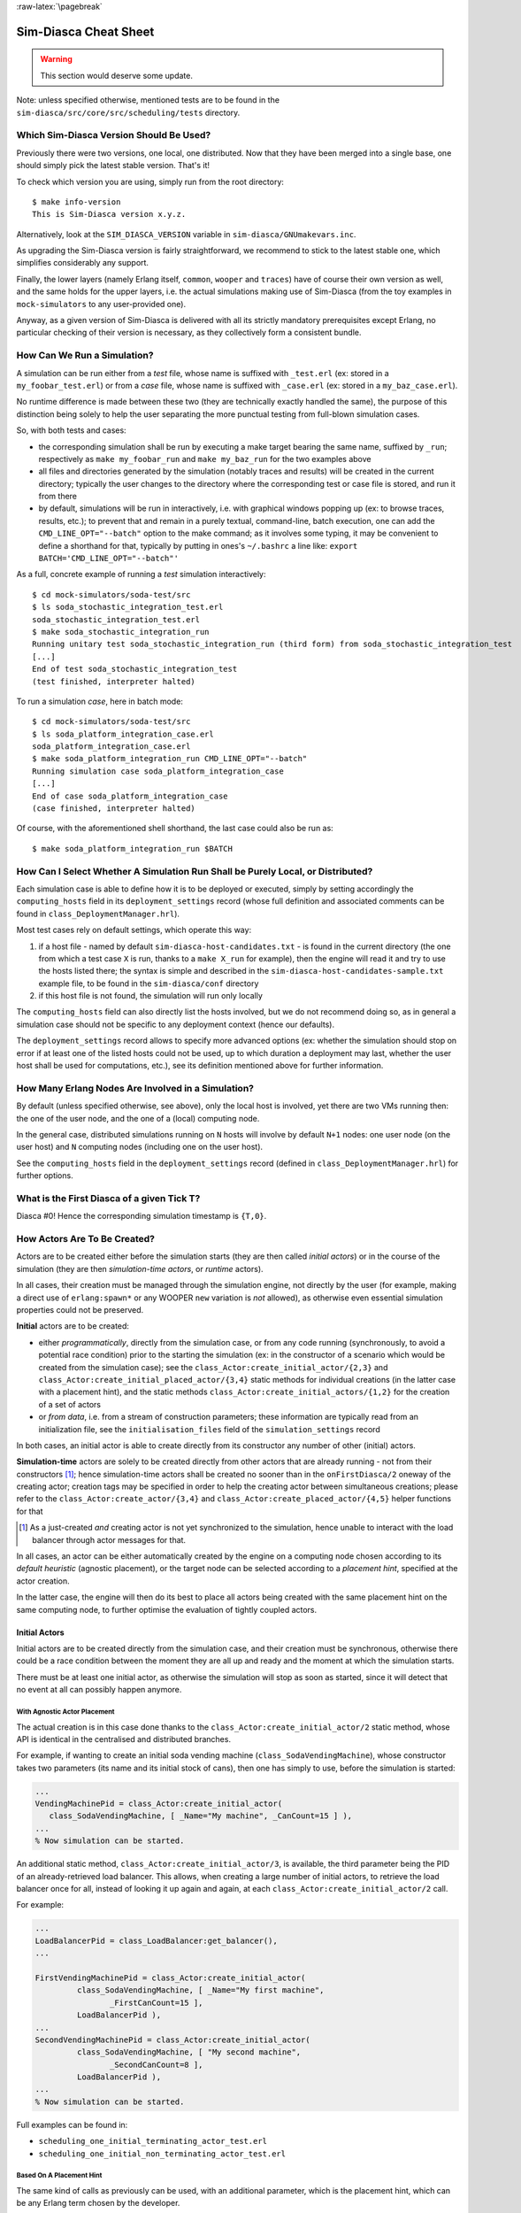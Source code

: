 :raw-latex:`\pagebreak`


----------------------
Sim-Diasca Cheat Sheet
----------------------

.. warning:: This section would deserve some update.


Note: unless specified otherwise, mentioned tests are to be found in the ``sim-diasca/src/core/src/scheduling/tests`` directory.




Which Sim-Diasca Version Should Be Used?
========================================

Previously there were two versions, one local, one distributed. Now that they have been merged into a single base, one should simply pick the latest stable version. That's it!

To check which version you are using, simply run from the root directory::

 $ make info-version
 This is Sim-Diasca version x.y.z.


Alternatively, look at the ``SIM_DIASCA_VERSION`` variable in ``sim-diasca/GNUmakevars.inc``.


As upgrading the Sim-Diasca version is fairly straightforward, we recommend to stick to the latest stable one, which simplifies considerably any support.

Finally, the lower layers (namely Erlang itself, ``common``, ``wooper`` and ``traces``) have of course their own version as well, and the same holds for the upper layers, i.e. the actual simulations making use of Sim-Diasca (from the toy examples in ``mock-simulators`` to any user-provided one).

Anyway, as a given version of Sim-Diasca is delivered with all its strictly mandatory prerequisites except Erlang, no particular checking of their version is necessary, as they collectively form a consistent bundle.



How Can We Run a Simulation?
============================

A simulation can be run either from a *test* file, whose name is suffixed with ``_test.erl`` (ex: stored in a ``my_foobar_test.erl``) or from a *case* file, whose name is suffixed with ``_case.erl`` (ex: stored in a ``my_baz_case.erl``).

No runtime difference is made between these two (they are technically exactly handled the same), the purpose of this distinction being solely to help the user separating the more punctual testing from full-blown simulation cases.

So, with both tests and cases:

- the corresponding simulation shall be run by executing a make target bearing the same name, suffixed by ``_run``; respectively as ``make my_foobar_run`` and ``make my_baz_run`` for the two examples above
- all files and directories generated by the simulation (notably traces and results) will be created in the current directory; typically the user changes to the directory where the corresponding test or case file is stored, and run it from there
- by default, simulations will be run in interactively, i.e. with graphical windows popping up (ex: to browse traces, results, etc.); to prevent that and remain in a purely textual, command-line, batch execution, one can add the ``CMD_LINE_OPT="--batch"`` option to the make command; as it involves some typing, it may be convenient to define a shorthand for that, typically by putting in ones's ``~/.bashrc`` a line like: ``export BATCH='CMD_LINE_OPT="--batch"'``


As a full, concrete example of running a *test* simulation interactively::

 $ cd mock-simulators/soda-test/src
 $ ls soda_stochastic_integration_test.erl
 soda_stochastic_integration_test.erl
 $ make soda_stochastic_integration_run
 Running unitary test soda_stochastic_integration_run (third form) from soda_stochastic_integration_test
 [...]
 End of test soda_stochastic_integration_test
 (test finished, interpreter halted)


To run a simulation *case*, here in batch mode::

 $ cd mock-simulators/soda-test/src
 $ ls soda_platform_integration_case.erl
 soda_platform_integration_case.erl
 $ make soda_platform_integration_run CMD_LINE_OPT="--batch"
 Running simulation case soda_platform_integration_case
 [...]
 End of case soda_platform_integration_case
 (case finished, interpreter halted)


Of course, with the aforementioned shell shorthand, the last case could also be run as::

 $ make soda_platform_integration_run $BATCH



How Can I Select Whether A Simulation Run Shall be Purely Local, or Distributed?
================================================================================

Each simulation case is able to define how it is to be deployed or executed, simply by setting accordingly the ``computing_hosts`` field in its ``deployment_settings`` record (whose full definition and associated comments can be found in ``class_DeploymentManager.hrl``).

Most test cases rely on default settings, which operate this way:

1. if a host file - named by default ``sim-diasca-host-candidates.txt`` - is found in the current directory (the one from which a test case ``X`` is run, thanks to a ``make X_run`` for example), then the engine will read it and try to use the hosts listed there; the syntax is simple and described in the ``sim-diasca-host-candidates-sample.txt`` example file, to be found in the ``sim-diasca/conf`` directory

2. if this host file is not found, the simulation will run only locally


The ``computing_hosts`` field can also directly list the hosts involved, but we do not recommend doing so, as in general a simulation case should not be specific to any deployment context (hence our defaults).

The ``deployment_settings`` record allows to specify more advanced options (ex: whether the simulation should stop on error if at least one of the listed hosts could not be used, up to which duration a deployment may last, whether the user host shall be used for computations, etc.), see its definition mentioned above for further information.



How Many Erlang Nodes Are Involved in a Simulation?
===================================================

By default (unless specified otherwise, see above), only the local host is involved, yet there are two VMs running then: the one of the user node, and the one of a (local) computing node.

In the general case, distributed simulations running on ``N`` hosts will involve by default ``N+1`` nodes: one user node (on the user host) and ``N`` computing nodes (including one on the user host).

See the ``computing_hosts`` field in the ``deployment_settings`` record (defined in ``class_DeploymentManager.hrl``) for further options.


What is the First Diasca of a given Tick T?
=========================================

Diasca #0! Hence the corresponding simulation timestamp is ``{T,0}``.


How Actors Are To Be Created?
=============================

Actors are to be created either before the simulation starts (they are then called *initial actors*) or in the course of the simulation (they are then *simulation-time actors*, or *runtime* actors).

In all cases, their creation must be managed through the simulation engine, not directly by the user (for example, making a direct use of ``erlang:spawn*`` or any WOOPER ``new`` variation is *not* allowed), as otherwise even essential simulation properties could not be preserved.

**Initial** actors are to be created:

- either *programmatically*, directly from the simulation case, or from any code running (synchronously, to avoid a potential race condition) prior to the starting the simulation (ex: in the constructor of a scenario which would be created from the simulation case); see the ``class_Actor:create_initial_actor/{2,3}`` and ``class_Actor:create_initial_placed_actor/{3,4}`` static methods for individual creations (in the latter case with a placement hint), and the static methods ``class_Actor:create_initial_actors/{1,2}`` for the creation of a set of actors
- or *from data*, i.e. from a stream of construction parameters; these information are typically read from an initialization file, see the ``initialisation_files`` field of the ``simulation_settings`` record

In both cases, an initial actor is able to create directly from its constructor any number of other (initial) actors.


**Simulation-time** actors are solely to be created directly from other actors that are already running - not from their constructors [#]_; hence simulation-time actors shall be created no sooner than in the ``onFirstDiasca/2`` oneway of the creating actor; creation tags may be specified in order to help the creating actor between simultaneous creations; please refer to the ``class_Actor:create_actor/{3,4}`` and ``class_Actor:create_placed_actor/{4,5}`` helper functions for that

.. [#] As a just-created *and* creating actor is not yet synchronized to the simulation, hence unable to interact with the load balancer through actor messages for that.


In all cases, an actor can be either automatically created by the engine on a computing node chosen according to its *default heuristic* (agnostic placement), or the target node can be selected according to a *placement hint*, specified at the actor creation.

In the latter case, the engine will then do its best to place all actors being created with the same placement hint on the same computing node, to further optimise the evaluation of tightly coupled actors.



Initial Actors
--------------

Initial actors are to be created directly from the simulation case, and their creation must be synchronous, otherwise there could be a race condition between the moment they are all up and ready and the moment at which the simulation starts.

There must be at least one initial actor, as otherwise the simulation will stop as soon as started, since it will detect that no event at all can possibly happen anymore.


With Agnostic Actor Placement
.............................


The actual creation is in this case done thanks to the ``class_Actor:create_initial_actor/2`` static method, whose API is identical in the centralised and distributed branches.

For example, if wanting to create an initial soda vending machine (``class_SodaVendingMachine``), whose constructor takes two parameters (its name and its initial stock of cans), then one has simply to use, before the simulation is started:

.. code-block:: erlang

	...
	VendingMachinePid = class_Actor:create_initial_actor(
	   class_SodaVendingMachine, [ _Name="My machine", _CanCount=15 ] ),
	...
	% Now simulation can be started.


An additional static method, ``class_Actor:create_initial_actor/3``, is available, the third parameter being the PID of an already-retrieved load balancer. This allows, when creating a large number of initial actors, to retrieve the load balancer once for all, instead of looking it up again and again, at each ``class_Actor:create_initial_actor/2`` call.


For example:

.. code-block:: erlang

  ...
  LoadBalancerPid = class_LoadBalancer:get_balancer(),
  ...

  FirstVendingMachinePid = class_Actor:create_initial_actor(
	   class_SodaVendingMachine, [ _Name="My first machine",
		  _FirstCanCount=15 ],
	   LoadBalancerPid ),
  ...
  SecondVendingMachinePid = class_Actor:create_initial_actor(
	   class_SodaVendingMachine, [ "My second machine",
		  _SecondCanCount=8 ],
	   LoadBalancerPid ),
  ...
  % Now simulation can be started.



Full examples can be found in:

- ``scheduling_one_initial_terminating_actor_test.erl``
- ``scheduling_one_initial_non_terminating_actor_test.erl``



Based On A Placement Hint
.........................

The same kind of calls as previously can be used, with an additional parameter, which is the placement hint, which can be any Erlang term chosen by the developer.

In the following example, first and second vending machines should be placed on the same computing node (having the same hint), whereas the third vending machine may be placed on any node:

.. code-block:: erlang

  ...
  FirstVendingMachinePid = class_Actor:create_initial_placed_actor(
	class_SodaVendingMachine, [ "My first machine", _CanCount=15 ]
	my_placement_hint_a ),
  ...
  % Using now the variation with an explicit load balancer:
  % (only available in the distributed case)
  LoadBalancerPid = class_LoadBalancer:get_balancer(),
  ...

  SecondVendingMachinePid = class_Actor:create_initial_placed_actor(
	   class_SodaVendingMachine, [ "My second machine",
		 _SecondCanCount=0 ],
	   LoadBalancerPid, my_placement_hint_a ),
  ...
  ThirdVendingMachinePid = class_Actor:create_initial_actor(
	   class_SodaVendingMachine, [ "My third machine",
		 _ThirdCanCount=8 ],
	   LoadBalancerPid, my_placement_hint_b ),
  ...
  % Now simulation can be started.


In a centralised version, placement hints are simply ignored.

Full examples can be found in ``scheduling_initial_placement_hint_test.erl``.



Simulation-Time Actors
----------------------

These actors are created in the course of the simulation.

Such actors can *only* be created by other (pre-existing) actors, otherwise the uncoupling of real time and simulated times would be jeopardised. Thus once the simulation is started it is the only way of introducing new actors.

As before, actors can be created with or without placement hints.


With Agnostic Actor Placement
.............................

An actor A needing to create another one (B) should use the ``class_Actor:create_actor/3`` helper function.

For example:

.. code-block:: erlang

   ...
   CreatedState = class_Actor:create_actor(
		_CreatedClassname=class_PinkFlamingo,
		[_Name="Ringo",_Age=34], CurrentState ),
   ...


If actor A calls this function at a simulation timestamp {T,D}, then B will be created at the next diasca (hence at {T,D+1}) and A will be notified of it at {T,D+2}.

Indeed the load balancer will process the underlying actor creation message (which is an actor oneway) at {T,D+1} and will create immediately actor B, whose PID will be notified to A thanks to another actor oneway, ``onActorCreated/5``, sent on the same diasca. This message will then be processed by A at {T,D+2}, for example:

.. code-block:: erlang

   onActorCreated( State, CreatedActorPid,
				ActorClassName=class_PinkFlamingo,
				ActorConstructionParameters=[ "Ringo", 34 ],
				LoadBalancerPid ) ->
   % Of course this oneway is usually overridden, at least
   % to record the PID of the created actor and/or to start
   % interacting with it.


Based On A Placement Hint
.........................

An actor A needing to create another one (B) while specifying a placement hint should simply use the ``class_Actor:create_placed_actor/4`` helper function for that.

Then the creation will transparently be done according to the placement hint, and the ``onActorCreated/5`` actor oneway will be triggered back on the side of the actor which requested this creation, exactly as in the case with no placement hint.



How Constructors of Actors Are To Be Defined?
=============================================

Actor classes are to be defined exactly like any WOOPER classes (of course they have to inherit, directly or not, from ``class_Actor``), except that their first construction parameter must be their actor settings.

These settings (which include the actor's AAI, for *Abstract Actor Identifier*) will be specified automatically by the engine, and should be seen as opaque information just to be transmitted to the parent constructor(s).

All other parameters (if any) are call *actual parameters*.

For example, a ``class_Foo`` class may define its WOOPER construct parameters as::

  -define( wooper_construct_parameters, ActorSettings,
	 FirstParameter, SecondParameter ).


If this class had taken no specific actual construction parameter, we would have had::

  -define( wooper_construct_parameters, ActorSettings ).


The creation of an instance will require all actual parameters to be specified by the caller (since the actor settings will be determined and assigned by the simulation engine itself).

For example:

.. code-block:: erlang

  ...
  MyFooPid = class_Actor:create_initial_actor( class_Foo,
	[ MyFirstParameter, MySecondParameter] ),
  % Actor settings will be automatically added at creation-time
  % by the engine.

For a complete example, see ``class_TestActor.erl``.



How Actors Can Define Their Spontaneous Behaviour?
==================================================

They just have to override the default implementation of the ``class_Actor:actSpontaneous/1`` oneway.

The simplest of all spontaneous behaviour is to do nothing at all::

  actSpontaneous(State) ->
	 State.

For a complete example, see ``class_TestActor.erl``.



How Actors Are To Interact?
===========================

Actors must *only* interact based on ``actor messages`` (ex: using Erlang messages or WOOPER ones is *not* allowed), as otherwise even essential simulation properties could not be preserved.

Thus the ``class_Actor:send_actor_message/3`` helper function should be used for each and every inter-actor communication (see the function header for a detailed usage information).

As a consequence, only actor oneways are to be used, and if an actor A sends an actor message to an actor B at simulation timestamp {T,D}, then B will process it at tick {T,D+1}, i.e. at the next diasca (that will be automatically scheduled).

Requests, i.e. a message sent from an actor A to an actor B (the question), to be followed by a message being sent back from B to A (the answer), must be implemented based on a round-trip exchange of actor oneways.

For example, if actor A wants to know the color of actor B, then:

- first at tick T, diasca D, actor A sends an actor message to B, ex: ``SentState = class_Actor:send_actor_message( PidOfB, getColor, CurrentState ), ...`` (probably from its ``actSpontaneous/1`` oneway)

- then, at diasca D+1, the ``getColor(State,SenderPid)`` oneway of actor B is triggered, in the body of which B should send, as an answer, a second actor message, back to A: ``AnswerState = class_Actor:send_actor_message(SenderPid, {beNotifiedOfColor,red}, CurrentState)``; here ``SenderPid`` corresponds to the PID of A and we suppose that the specification requires the answer to be sent immediately by B (as opposed to a deferred answer that would have to be sent after a duration corresponding to some number of ticks)

- then at diasca D+2 actor A processes this answer: its ``beNotifiedOfColor( State, Color, SenderPid )`` oneway is called, and it can react appropriately; here ``Color`` could be ``red``, and ``SenderPid`` corresponds to the PID of B


Finally, the only licit case involving the direct use of a WOOPER request (instead of an exchange of actor messages) in Sim-Diasca occurs before the simulation is started.

This is useful typically whenever the simulation case needs to interact with some initial actors [#]_ or when two initial actors have to communicate, in both cases *before* the simulation is started.

.. [#] For example requests can be used to set up the connectivity between initial actors, i.e. to specify which actor shall be aware of which, i.e. shall know its PID.



How Actors Are To Be Deleted?
=============================

Actors are to be deleted either in the course of the simulation or after the simulation is over.

In all cases their deletion must be managed through the simulation engine, not directly by the user (ex: sending  WOOPER ``delete`` messages is *not* allowed), as otherwise even essential simulation properties could not be preserved.

The recommended way of deleting an actor is to have it trigger its own deletion process. Indeed this requires at least that actor to notify all other actors that may interact with it that this should not happen anymore.

Once they are notified, this actor (possibly on the same tick at which it sent these notifications) should execute its ``declareTermination/{1,2}`` oneway (or the ``class_Actor:declare_termination/{1,2}`` helper function), for example from  ``actSpontaneous/1``::

  ...
  TerminatingState = executeOneway( CurrentState,  declareTermination),
  ...


See ``class_TestActor.erl`` for an example of complex yet proper coordinated termination, when a terminating actor knows other actors and is known by other actors.

See also the ``Sim-Diasca Developer Guide``.



How Requests Should Be Managed From A Simulation Case?
======================================================

As already explained, direct WOOPER calls should not be used to modify the state of the simulation once it has been started, as we have to let the simulation layer have full control over the exchanges, notably so that they can be reordered.

However requests can be used *before* the simulation is started.

For example we may want to know, from the simulation case, what the initial time will be, like in:

.. code-block:: erlang

   TimeManagerPid ! {getTextualTimings,[],self()},
	receive

		{wooper_result,TimingString} when is_list(TimingString) ->
			?test_info_fmt("Initial time is ~s.",[TimingString])

	end,
	...


The ``is_list/1`` guard would be mandatory here, as other messages may spontaneously be sent to the simulation case [#]_.


.. [#] Typically the trace supervisor will send ``{wooper_result,monitor_ok}`` messages to the simulation case whenever the user closes the window of the trace supervision tool, which can happen at any time: without the guard, we could then have  ``TimingString`` be unfortunately bound to ``monitor_ok``, instead of the expected timing string returned by the ``getTextualTimings`` request.


However, specifying, at each request call issued from the simulation case, a proper guard is tedious and error-prone, so a dedicated, safe function is provided for that by the engine, ``test_receive/0``; thus the previous example should be written that way instead:

.. code-block:: erlang

	TimeManagerPid ! {getTextualTimings,[],self()},
	TimingString = test_receive(),
	?test_info_fmt("Received time: ~s.",[TimingString]),
	...


This ``test_receive/0`` function performs a (blocking) selective receive, retrieving any WOOPER result which is *not* emanating directly from the operation of the engine itself. That way, developers of simulation cases can reliably retrieve the values returned by the requests they send, with no fear of interference.



How Should I run larger simulations?
====================================

If, for a given simulation, more than a few nodes are needed, then various preventive measures shall be taken in order to be ready to go to further scales (typically disabling most traces_, extending key time-outs, etc.).

For that the ``EXECUTION_TARGET`` compile-time overall flag has been defined. Its default value is ``development`` (simulations will not be really scalable, but a good troubleshooting support will be provided), but if you set it to ``production``, then all settings for larger simulations will be applied.

It is a compile-time option, hence it must be applied when building Sim-Diasca and the layers above; thus one may run, from the root::

  $ make clean all EXECUTION_TARGET=production

to prepare for any demanding run.

One may instead set ``EXECUTION_TARGET=production`` once for all, typically in ``common/GNUmakevars.inc``, however most users prefer to go back and forth between the execution target settings (as traces, shorter time-outs etc. are very useful for developing and troubleshooting), using the command-line to switch.
